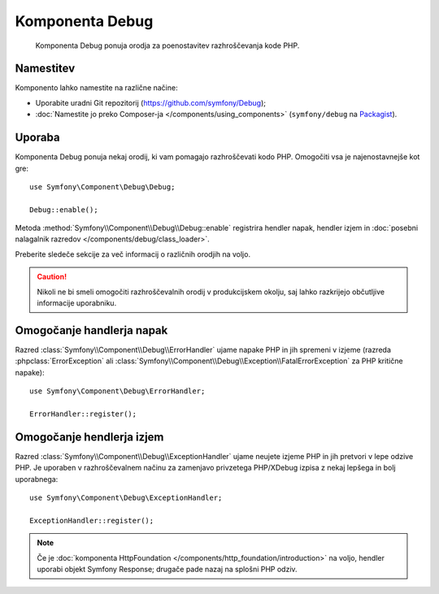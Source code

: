 .. index::
   single: Debug
   single: Components; Debug

Komponenta Debug
================

    Komponenta Debug ponuja orodja za poenostavitev razhroščevanja kode PHP.

.. versionadded:: 2.3
    Komponenta Debug je bila predstavljena v Symfony 2.3. Predtem so bili razredi
    licirani v komponenti HttpKernel.

Namestitev
----------

Komponento lahko namestite na različne načine:

* Uporabite uradni Git repozitorij (https://github.com/symfony/Debug);
* :doc:`Namestite jo preko Composer-ja </components/using_components>` (``symfony/debug`` na `Packagist`_).

Uporaba
-------

Komponenta Debug ponuja nekaj orodij, ki vam pomagajo razhroščevati kodo PHP.
Omogočiti vsa je najenostavnejše kot gre::

    use Symfony\Component\Debug\Debug;

    Debug::enable();

Metoda :method:`Symfony\\Component\\Debug\\Debug::enable` registrira
hendler napak, hendler izjem in
:doc:`posebni nalagalnik razredov </components/debug/class_loader>`.

Preberite sledeče sekcije za več informacij o različnih orodjih
na voljo.

.. caution::

    Nikoli ne bi smeli omogočiti razhroščevalnih orodij v produkcijskem okolju, saj
    lahko razkrijejo občutljive informacije uporabniku.

Omogočanje handlerja napak
--------------------------

Razred :class:`Symfony\\Component\\Debug\\ErrorHandler` ujame napake PHP
in jih spremeni v izjeme (razreda :phpclass:`ErrorException` ali
:class:`Symfony\\Component\\Debug\\Exception\\FatalErrorException` za PHP
kritične napake)::

    use Symfony\Component\Debug\ErrorHandler;

    ErrorHandler::register();

Omogočanje hendlerja izjem
--------------------------

Razred :class:`Symfony\\Component\\Debug\\ExceptionHandler` ujame
neujete izjeme PHP in jih pretvori v lepe odzive PHP. Je uporaben
v razhroščevalnem načinu za zamenjavo privzetega PHP/XDebug izpisa z nekaj lepšega
in bolj uporabnega::

    use Symfony\Component\Debug\ExceptionHandler;

    ExceptionHandler::register();

.. note::

    Če je :doc:`komponenta HttpFoundation </components/http_foundation/introduction>`
    na voljo, hendler uporabi objekt Symfony Response; drugače pade
    nazaj na splošni PHP odziv.

.. _Packagist: https://packagist.org/packages/symfony/debug
